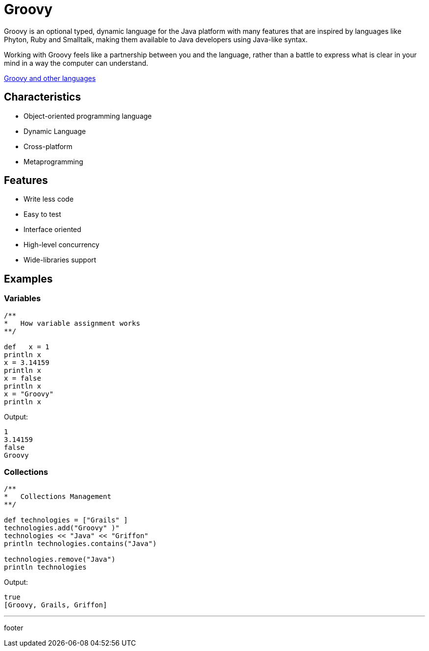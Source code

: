 :source-highlighter: coderay

= Groovy

Groovy is an optional typed, dynamic language for the Java platform with many features that are inspired by languages like Phyton, Ruby and Smalltalk, making them available to Java developers using Java-like syntax.

Working with Groovy feels like a partnership between you and the language, rather than a battle to express what is clear in your mind in a way the computer can understand.

link:groovy_and_other_languages.html[Groovy and other languages]

== Characteristics

* Object-oriented programming language
* Dynamic Language
* Cross-platform
* Metaprogramming

== Features

* Write less code
* Easy to test
* Interface oriented
* High-level concurrency
* Wide-libraries support

== Examples

=== Variables

[source,groovy]
----
/**
*   How variable assignment works
**/

def   x = 1
println x
x = 3.14159
println x
x = false
println x
x = "Groovy"
println x
----

Output:

----
1
3.14159
false
Groovy
----

=== Collections

[source,groovy]
----
/**
*   Collections Management
**/

def technologies = ["Grails" ]
technologies.add("Groovy" )"
technologies << "Java" << "Griffon"
println technologies.contains("Java")

technologies.remove("Java")
println technologies
----

Output:

----
true
[Groovy, Grails, Griffon]
----

'''

footer
